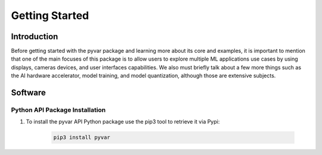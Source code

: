Getting Started
===============

Introduction
------------

Before getting started with the pyvar package and learning more about its core and
examples, it is important to mention that one of the main focuses of this package
is to allow users to explore multiple ML applications use cases by using
displays, cameras devices, and user interfaces capabilities. We also must
briefly talk about a few more things such as the AI hardware accelerator,
model training, and model quantization, although those are extensive subjects.

Software
--------

Python API Package Installation
~~~~~~~~~~~~~~~~~~~~~~~~~~~~~~~

1. To install the pyvar API Python package use the pip3 tool to retrieve it via Pypi:

    .. code-block:: console

        pip3 install pyvar
